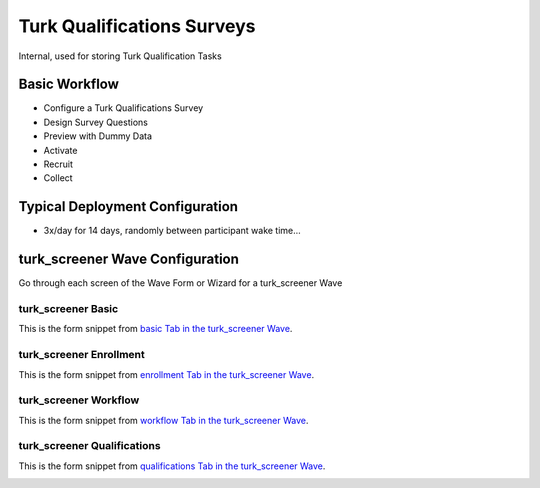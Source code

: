 .. This file was automatically generated from SCRIPT_NAME -- do not modify it except to change the relevant twig file!

..  _turk_screener_type:

Turk Qualifications Surveys
=======================================
Internal, used for storing Turk Qualification Tasks

Basic Workflow
-------------------------
* Configure a Turk Qualifications Survey
* Design Survey Questions
* Preview with Dummy Data
* Activate
* Recruit
* Collect

Typical Deployment Configuration
--------------------------------

* 3x/day for 14 days, randomly between participant wake time...

turk_screener Wave Configuration
------------------------

Go through each screen of the Wave Form or Wizard for a turk_screener Wave

turk_screener Basic
^^^^^^^^^^^^^^^^^^^^^^^^^^^^^^^^^^^^^^^^^^^^^^^^^^^^^^^^^^

This is the form snippet from `basic Tab in the turk_screener Wave
<http://behattest.stagingsurvos.com/waves/dummy/turk_screener#basic>`_.

.. image::  https://s3.amazonaws.com/survos-documentation/turk_screener_basic.png
    :alt: Rendered Form turk_screener Wave Tab basic

.. raw:: html

    <div class="wy-table-responsive">
    <table border="1" class="docutils">
        <colgroup>
        <col width="15%">
        <col width="25%">
        <col width="60%">
        </colgroup>
        <thead valign="bottom">
            <tr class="row-odd">
                <th class="head">Field</th>
                <th class="head">Info</th>
                <th class="head">Description</th>
            </tr>
        </thead>
        <tbody valign="top">
                                    <tr class="row-odd">
                <th class="head">
                    Name                </th>
                <td>
                                            <b>Type</b>: string(80)                            <br>
                        <b>Required</b>: No<br>
                                                                                    </td>
                <td>
                                    </td>
            </tr>
                                    <tr class="row-even">
                <th class="head">
                    Code                </th>
                <td>
                                            <b>Type</b>: string(80)                            <br>
                        <b>Required</b>: Yes<br>
                                                                                    </td>
                <td>
                                    </td>
            </tr>
                                    <tr class="row-odd">
                <th class="head">
                    Bulk Import                </th>
                <td>
                                            <b>Type</b>: string(24)                            <br>
                        <b>Required</b>: No<br>
                                                                                    </td>
                <td>
                                    </td>
            </tr>
                                    <tr class="row-even">
                <th class="head">
                    Notes                </th>
                <td>
                                            <b>Type</b>: text                            <br>
                        <b>Required</b>: No<br>
                                                                                    </td>
                <td>
                                    </td>
            </tr>
                                    <tr class="row-odd">
                <th class="head">
                    Is Active                </th>
                <td>
                                            <b>Type</b>: boolean                            <br>
                        <b>Required</b>: No<br>
                                                                                    </td>
                <td>
                    Uncheck to disable and archive                </td>
            </tr>
                    </tbody>
    </table>
    </div>


turk_screener Enrollment
^^^^^^^^^^^^^^^^^^^^^^^^^^^^^^^^^^^^^^^^^^^^^^^^^^^^^^^^^^

This is the form snippet from `enrollment Tab in the turk_screener Wave
<http://behattest.stagingsurvos.com/waves/dummy/turk_screener#enrollment>`_.

.. image::  https://s3.amazonaws.com/survos-documentation/turk_screener_enrollment.png
    :alt: Rendered Form turk_screener Wave Tab enrollment

.. raw:: html

    <div class="wy-table-responsive">
    <table border="1" class="docutils">
        <colgroup>
        <col width="15%">
        <col width="25%">
        <col width="60%">
        </colgroup>
        <thead valign="bottom">
            <tr class="row-odd">
                <th class="head">Field</th>
                <th class="head">Info</th>
                <th class="head">Description</th>
            </tr>
        </thead>
        <tbody valign="top">
                                    <tr class="row-odd">
                <th class="head">
                    Auto-Enroll                </th>
                <td>
                                            <b>Type</b>: boolean                            <br>
                        <b>Required</b>: No<br>
                                                                                    </td>
                <td>
                    When a member registers via text or the web, automatically enroll them in this wave                </td>
            </tr>
                                    <tr class="row-even">
                <th class="head">
                    Notification                </th>
                <td>
                                            <b>Type</b>: boolean                            <br>
                        <b>Required</b>: No<br>
                                                                                    </td>
                <td>
                    Notify Designated Administrators with Survey Results                </td>
            </tr>
                    </tbody>
    </table>
    </div>


turk_screener Workflow
^^^^^^^^^^^^^^^^^^^^^^^^^^^^^^^^^^^^^^^^^^^^^^^^^^^^^^^^^^

This is the form snippet from `workflow Tab in the turk_screener Wave
<http://behattest.stagingsurvos.com/waves/dummy/turk_screener#workflow>`_.

.. image::  https://s3.amazonaws.com/survos-documentation/turk_screener_workflow.png
    :alt: Rendered Form turk_screener Wave Tab workflow

.. raw:: html

    <div class="wy-table-responsive">
    <table border="1" class="docutils">
        <colgroup>
        <col width="15%">
        <col width="25%">
        <col width="60%">
        </colgroup>
        <thead valign="bottom">
            <tr class="row-odd">
                <th class="head">Field</th>
                <th class="head">Info</th>
                <th class="head">Description</th>
            </tr>
        </thead>
        <tbody valign="top">
                                    <tr class="row-odd">
                <th class="head">
                    Tracked                </th>
                <td>
                                            <b>Type</b>: boolean                            <br>
                        <b>Required</b>: No<br>
                                                                                    </td>
                <td>
                    Capture Location with Web Survey                </td>
            </tr>
                                    <tr class="row-even">
                <th class="head">
                    Goal                </th>
                <td>
                                            <b>Type</b>: integer                            <br>
                        <b>Required</b>: No<br>
                                                                                    </td>
                <td>
                    Goal for the number of participants for this wave                </td>
            </tr>
                                    <tr class="row-odd">
                <th class="head">
                    Max                </th>
                <td>
                                            <b>Type</b>: integer                            <br>
                        <b>Required</b>: No<br>
                                                                                    </td>
                <td>
                    Maximum number of participants for this wave                </td>
            </tr>
                                    <tr class="row-even">
                <th class="head">
                    Incoming Queue                </th>
                <td>
                                            <b>Type</b>: mixed
                                    </td>
                <td>
                    Incoming queue, for creating or updating assignments.  (need background task?)                </td>
            </tr>
                                    <tr class="row-odd">
                <th class="head">
                    Turk Deployment                </th>
                <td>
                                            <b>Type</b>: string(12)                            <br>
                        <b>Required</b>: Yes<br>
                                                                                    </td>
                <td>
                                    </td>
            </tr>
                                    <tr class="row-even">
                <th class="head">
                    Auto Populate Data                </th>
                <td>
                                            <b>Type</b>: boolean                            <br>
                        <b>Required</b>: No<br>
                                                                                    </td>
                <td>
                    Automatically update member data   with results                </td>
            </tr>
                    </tbody>
    </table>
    </div>


turk_screener Qualifications
^^^^^^^^^^^^^^^^^^^^^^^^^^^^^^^^^^^^^^^^^^^^^^^^^^^^^^^^^^

This is the form snippet from `qualifications Tab in the turk_screener Wave
<http://behattest.stagingsurvos.com/waves/dummy/turk_screener#qualifications>`_.

.. image::  https://s3.amazonaws.com/survos-documentation/turk_screener_qualifications.png
    :alt: Rendered Form turk_screener Wave Tab qualifications

.. raw:: html

    <div class="wy-table-responsive">
    <table border="1" class="docutils">
        <colgroup>
        <col width="15%">
        <col width="25%">
        <col width="60%">
        </colgroup>
        <thead valign="bottom">
            <tr class="row-odd">
                <th class="head">Field</th>
                <th class="head">Info</th>
                <th class="head">Description</th>
            </tr>
        </thead>
        <tbody valign="top">
                                    <tr class="row-odd">
                <th class="head">
                    Title                </th>
                <td>
                                            <b>Type</b>: text                            <br>
                        <b>Required</b>: Yes<br>
                                                                                    </td>
                <td>
                    Seen by Turkers                </td>
            </tr>
                                    <tr class="row-even">
                <th class="head">
                    Description                </th>
                <td>
                                            <b>Type</b>: text                            <br>
                        <b>Required</b>: Yes<br>
                                                                                    </td>
                <td>
                    Seen by Turkers                </td>
            </tr>
                                    <tr class="row-odd">
                <th class="head">
                    Qualification Code                </th>
                <td>
                                            <b>Type</b>: text                            <br>
                        <b>Required</b>: Yes<br>
                                                                                    </td>
                <td>
                    will be prefixed by project code, then used in Qualification Type Text                </td>
            </tr>
                                    <tr class="row-even">
                <th class="head">
                    Test Duration                </th>
                <td>
                                            <b>Type</b>: integer                            <br>
                        <b>Required</b>: Yes<br>
                                                                                    </td>
                <td>
                    Time to complete (in seconds)                </td>
            </tr>
                                    <tr class="row-odd">
                <th class="head">
                    Retry Delay                </th>
                <td>
                                            <b>Type</b>: integer                            <br>
                        <b>Required</b>: Yes<br>
                                                                                    </td>
                <td>
                    Time before they can take qualification again (in seconds)                </td>
            </tr>
                                    <tr class="row-even">
                <th class="head">
                    Keywords                </th>
                <td>
                                            <b>Type</b>: text                            <br>
                        <b>Required</b>: Yes<br>
                                                                                    </td>
                <td>
                    QT Keywords cannot be modified after publishing                </td>
            </tr>
                                    <tr class="row-odd">
                <th class="head">
                    Post-Processing                </th>
                <td>
                                            <b>Type</b>: string(64)                            <br>
                        <b>Required</b>: No<br>
                                                                                    </td>
                <td>
                    Post-processing Method, system administrators only                </td>
            </tr>
                                    <tr class="row-even">
                <th class="head">
                    Automatically Grant -- NO TEST                </th>
                <td>
                                            <b>Type</b>: boolean                            <br>
                        <b>Required</b>: No<br>
                                                                                    </td>
                <td>
                                    </td>
            </tr>
                                    <tr class="row-odd">
                <th class="head">
                    Auto Grant Value                </th>
                <td>
                                            <b>Type</b>: integer                            <br>
                        <b>Required</b>: No<br>
                                                                                    </td>
                <td>
                    value to assign if automatically granted/approved and not isScored                </td>
            </tr>
                    </tbody>
    </table>
    </div>


